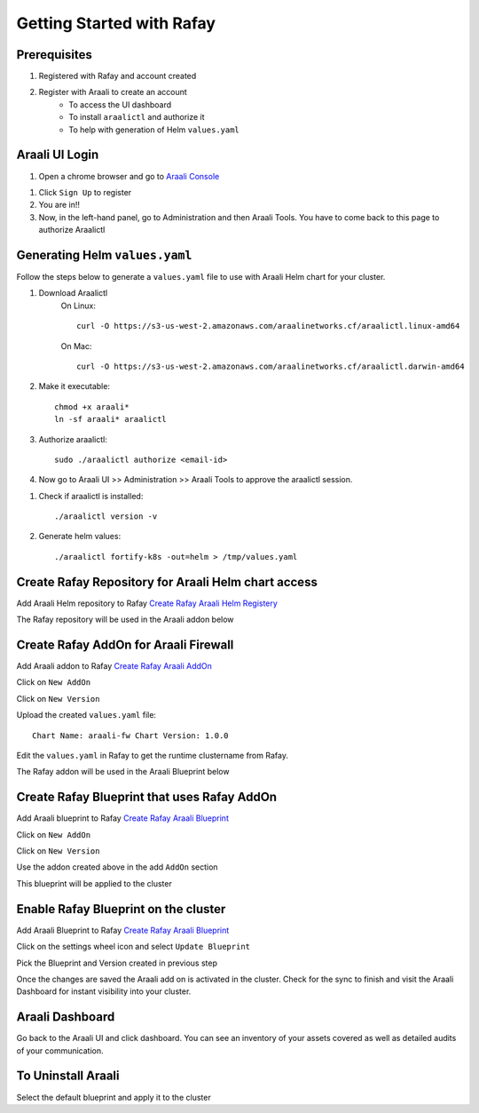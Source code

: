===============================
Getting Started with Rafay
===============================

Prerequisites
*************
1. Registered with Rafay and account created
2. Register with Araali to create an account
    * To access the UI dashboard
    * To install ``araalictl`` and authorize it
    * To help with generation of Helm ``values.yaml``

Araali UI Login
***************
1. Open a chrome browser and go to `Araali Console <https://console.araalinetworks.com>`_

.. image:: images/updated-araali-console-signin.png
 :width: 300
 :alt: Araali Sign-In

1. Click ``Sign Up`` to register
2. You are in!!
3. Now, in the left-hand panel, go to Administration and then Araali Tools. You have to come back to this page to authorize Araalictl

.. image:: images/araali-auth-dash.png
 :width: 600
 :alt: Araali Authorization Dashboard

Generating Helm ``values.yaml``
*******************************
Follow the steps below to generate a ``values.yaml`` file to use with Araali Helm chart for 
your cluster.

1. Download Araalictl
    On Linux::

        curl -O https://s3-us-west-2.amazonaws.com/araalinetworks.cf/araalictl.linux-amd64

    On Mac::

        curl -O https://s3-us-west-2.amazonaws.com/araalinetworks.cf/araalictl.darwin-amd64

2. Make it executable::

    chmod +x araali*
    ln -sf araali* araalictl
3. Authorize araalictl::

    sudo ./araalictl authorize <email-id>

4. Now go to Araali UI >> Administration >> Araali Tools to approve the araalictl session.

.. image:: images/araalictl-approve.png
 :width: 600
 :alt: Araalictl Approval

1. Check if araalictl is installed::

    ./araalictl version -v

2. Generate helm values::

    ./araalictl fortify-k8s -out=helm > /tmp/values.yaml


Create Rafay Repository for Araali Helm chart access
****************************************************
Add Araali Helm repository to Rafay `Create Rafay Araali Helm Registery <https://console.rafay.dev/#/app/repositories>`_

.. image:: images/rafay-araali-helm-registry.png
 :width: 600
 :alt: Create Araali Helm Repo in Rafay

The Rafay repository will be used in the Araali addon below

Create Rafay AddOn for Araali Firewall
**************************************
Add Araali addon to Rafay `Create Rafay Araali AddOn <https://console.rafay.dev/#/app/addons>`_

Click on ``New AddOn``

.. image:: images/rafay-araali-new-addon.png
 :width: 600
 :alt: Create Araali AddOn in Rafay

Click on ``New Version``

.. image:: images/rafay-araali-new-addon-version.png
 :width: 600
 :alt: Create Araali AddOn Version in Rafay

Upload the created ``values.yaml`` file::

    Chart Name: araali-fw Chart Version: 1.0.0

Edit the ``values.yaml`` in Rafay to get the runtime clustername from Rafay.

.. image:: images/rafay-araali-new-addon-edit.png
 :width: 600
 :alt: Edit values.yaml in Rafay

The Rafay addon will be used in the Araali Blueprint below

Create Rafay Blueprint that uses Rafay AddOn
********************************************
Add Araali blueprint to Rafay `Create Rafay Araali Blueprint <https://console.rafay.dev/#/app/blueprints>`_

Click on ``New AddOn``

.. image:: images/rafay-araali-new-blueprint.png
 :width: 600
 :alt: Create Araali Blueprint in Rafay

Click on ``New Version``

.. image:: images/rafay-araali-new-blueprint-version.png
 :width: 600
 :alt: Create Araali Blueprint Version in Rafay

Use the addon created above in the add ``AddOn`` section

This blueprint will be applied to the cluster

Enable Rafay Blueprint on the cluster
*************************************
Add Araali Blueprint to Rafay `Create Rafay Araali Blueprint <https://console.rafay.dev/#/app/blueprints>`_

Click on the settings wheel icon and select ``Update Blueprint``

.. image:: images/rafay-araali-cluster-add-blueprint.png
 :width: 600
 :alt: Add Araali Blueprint to cluster

Pick the Blueprint and Version created in previous step

.. image:: images/rafay-araali-cluster-save-blueprint.png
 :width: 600
 :alt: Add Araali Blueprint Version to Cluster in Rafay

Once the changes are saved the Araali add on is activated in the cluster.
Check for the sync to finish and visit the Araali Dashboard for instant visibility into your cluster.

Araali Dashboard
****************
Go back to the Araali UI and click dashboard. You can see an inventory of your assets covered as well as detailed audits of your communication.

.. image:: images/araali-dash.png
 :width: 600
 :alt: Araali Dashboard

To Uninstall Araali
*******************
Select the default blueprint and apply it to the cluster
